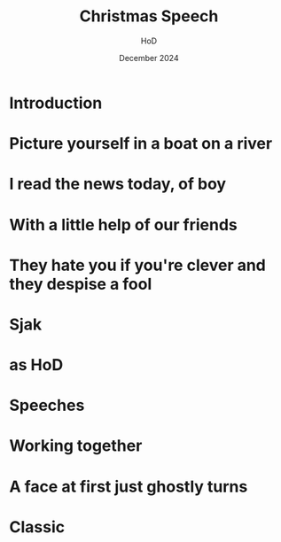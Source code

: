 
#+Title: Christmas Speech
#+Author: HoD
#+Date: December 2024
#+REVEAL_ROOT: https://cdn.jsdelivr.net/npm/reveal.js
#+Reveal_theme: solarized
#+options: toc:nil num:nil timestamp:nil
#+REVEAL_POSTAMBLE: <p> created by jan. </p>


* Introduction



* Picture yourself in a boat on a river

#+REVEAL: split
#+REVEAL_HTML: <section>
#+REVEAL_HTML:    <img width="600" src="./lucy.webp">
#+REVEAL_HTML: </section>



* I read the news today, of boy

#+REVEAL: split
#+REVEAL_HTML: <section>
#+REVEAL_HTML:    <img width="600" src="./minister.webp">
#+REVEAL_HTML: </section>


* With a little help of our friends


#+REVEAL: split
#+REVEAL_HTML: <section>
#+REVEAL_HTML:    <img width="600" src="./secret.webp">
#+REVEAL_HTML: </section>


* They hate you if you're clever and they despise a fool



* Sjak


#+REVEAL_HTML: <audio controls>
#+REVEAL_HTML: <source src="music.mp3" type="audio/mpeg">
#+REVEAL_HTML: Your browser does not support the audio element.
#+REVEAL_HTML: </audio> 

* as HoD

#+REVEAL: split
#+REVEAL_HTML: <section>
#+REVEAL_HTML:    <img width="600" src="./sjak.webp">
#+REVEAL_HTML: </section>

#+REVEAL: split
#+REVEAL_HTML: <section>
#+REVEAL_HTML:    <img width="600" src="./sjakendaan.webp">
#+REVEAL_HTML: </section>

* Speeches

#+REVEAL: split
#+REVEAL_HTML: <section>
#+REVEAL_HTML:    <img width="600" src="./goirle.webp">
#+REVEAL_HTML: </section>

* Working together

#+REVEAL: split
#+REVEAL_HTML: <section>
#+REVEAL_HTML:    <img width="600" src="./jan.webp">
#+REVEAL_HTML: </section>

#+REVEAL: split
#+REVEAL_HTML: <section>
#+REVEAL_HTML:    <img width="300" src="./sjak.webp">
#+REVEAL_HTML:    <img width="300" src="./jan.webp">
#+REVEAL_HTML: </section>



* A face at first just ghostly turns


#+REVEAL: split
#+REVEAL_HTML: <section>
#+REVEAL_HTML:    <img width="600" src="./noah.webp">
#+REVEAL_HTML: </section>

#+REVEAL: split
#+REVEAL_HTML: <section>
#+REVEAL_HTML:    <img width="600" src="./babel.jpg">
#+REVEAL_HTML: </section>

* Classic

#+REVEAL_HTML: <audio controls>
#+REVEAL_HTML: <source src="bach.mp3" type="audio/mpeg">
#+REVEAL_HTML: Your browser does not support the audio element.
#+REVEAL_HTML: </audio> 
